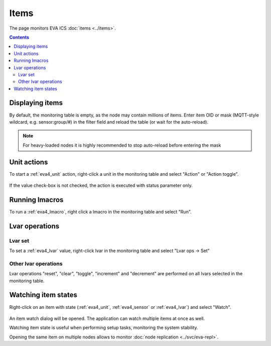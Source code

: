 Items
*****

The page monitors EVA ICS :doc:`items <../items>`.

.. contents::

Displaying items
================

By default, the monitoring table is empty, as the node may contain millions of
items. Enter item OID or mask (MQTT-style wildcard, e.g. sensor:group/#) in the
filter field and reload the table (or wait for the auto-reload).

.. figure:: ss/items_filter.png
    :width: 575px

.. note::

    For heavy-loaded nodes it is highly recommended to stop auto-reload before
    entering the mask

Unit actions
============

To start a :ref:`eva4_unit` action, right-click a unit in the monitoring table
and select "Action" or "Action toggle".

.. figure:: ss/action.png
    :width: 240px

If the value check-box is not checked, the action is executed with status
parameter only.

Running lmacros
===============

To run a :ref:`eva4_lmacro`, right click a lmacro in the monitoring table and
select "Run".

.. figure:: ss/run.png
    :width: 215px

Lvar operations
===============

.. figure:: ss/lvar_ops.png
    :width: 455px

Lvar set
--------

To set a :ref:`eva4_lvar` value, right-click lvar in the monitoring table and
select "Lvar ops -> Set"

.. figure:: ss/lvar_set.png
    :width: 240px

Other lvar operations
---------------------

Lvar operations "reset", "clear", "toggle", "increment" and "decrement" are
performed on all lvars selected in the monitoring table.

Watching item states
====================

Right-click on an item with state (:ref:`eva4_unit`, :ref:`eva4_sensor` or
:ref:`eva4_lvar`) and select "Watch".

.. figure:: ss/item_watch.png
    :width: 420px

An item watch dialog will be opened. The application can watch multiple items
at once as well.

Watching item state is useful when performing setup tasks, monitoring the
system stability.

Opening the same item on multiple nodes allows to monitor :doc:`node
replication <../svc/eva-repl>`.
